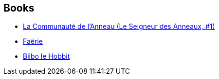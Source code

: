 :jbake-type: post
:jbake-status: published
:jbake-title: Francis Ledoux
:jbake-tags: author
:jbake-date: 2007-09-01
:jbake-depth: ../../
:jbake-uri: goodreads/authors/42155.adoc
:jbake-bigImage: https://s.gr-assets.com/assets/nophoto/user/u_200x266-e183445fd1a1b5cc7075bb1cf7043306.png
:jbake-source: https://www.goodreads.com/author/show/42155
:jbake-style: goodreads goodreads-author no-index

## Books
* link:../books/9782266026550.html[La Communauté de l'Anneau (Le Seigneur des Anneaux, #1)]
* link:../books/9782266052641.html[Faërie]
* link:../books/9782277114864.html[Bilbo le Hobbit]